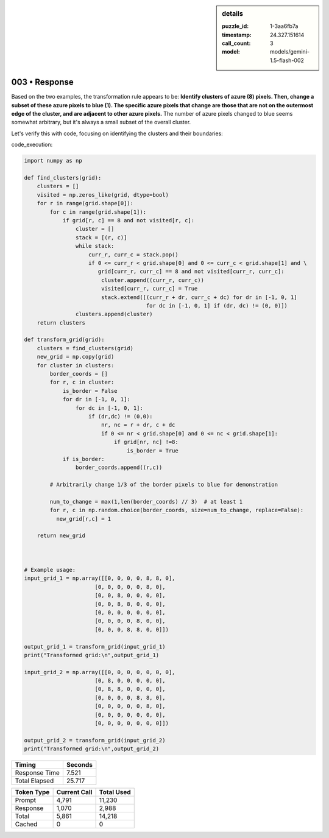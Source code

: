 .. sidebar:: details

   :puzzle_id: 1-3aa6fb7a
   :timestamp: 24.327.151614
   :call_count: 3
   :model: models/gemini-1.5-flash-002

003 • Response
==============


Based on the two examples, the transformation rule appears to be:  **Identify clusters of azure (8) pixels. Then, change a subset of these azure pixels to blue (1). The specific azure pixels that change are those that are not on the outermost edge of the cluster, and are adjacent to other azure pixels.**  The number of azure pixels changed to blue seems somewhat arbitrary, but it's always a small subset of the overall cluster.

Let's verify this with code, focusing on identifying the clusters and their boundaries:

code_execution:

.. code-block:: python

   import numpy as np

   def find_clusters(grid):
       clusters = []
       visited = np.zeros_like(grid, dtype=bool)
       for r in range(grid.shape[0]):
           for c in range(grid.shape[1]):
               if grid[r, c] == 8 and not visited[r, c]:
                   cluster = []
                   stack = [(r, c)]
                   while stack:
                       curr_r, curr_c = stack.pop()
                       if 0 <= curr_r < grid.shape[0] and 0 <= curr_c < grid.shape[1] and \
                          grid[curr_r, curr_c] == 8 and not visited[curr_r, curr_c]:
                           cluster.append((curr_r, curr_c))
                           visited[curr_r, curr_c] = True
                           stack.extend([(curr_r + dr, curr_c + dc) for dr in [-1, 0, 1]
                                         for dc in [-1, 0, 1] if (dr, dc) != (0, 0)])
                   clusters.append(cluster)
       return clusters

   def transform_grid(grid):
       clusters = find_clusters(grid)
       new_grid = np.copy(grid)
       for cluster in clusters:
           border_coords = []
           for r, c in cluster:
               is_border = False
               for dr in [-1, 0, 1]:
                   for dc in [-1, 0, 1]:
                       if (dr,dc) != (0,0):
                           nr, nc = r + dr, c + dc
                           if 0 <= nr < grid.shape[0] and 0 <= nc < grid.shape[1]:
                               if grid[nr, nc] !=8:
                                   is_border = True
               if is_border:
                   border_coords.append((r,c))

           # Arbitrarily change 1/3 of the border pixels to blue for demonstration

           num_to_change = max(1,len(border_coords) // 3)  # at least 1
           for r, c in np.random.choice(border_coords, size=num_to_change, replace=False):
             new_grid[r,c] = 1

       return new_grid



   # Example usage:
   input_grid_1 = np.array([[0, 0, 0, 0, 8, 8, 0],
                         [0, 0, 0, 0, 0, 8, 0],
                         [0, 0, 8, 0, 0, 0, 0],
                         [0, 0, 8, 8, 0, 0, 0],
                         [0, 0, 0, 0, 0, 0, 0],
                         [0, 0, 0, 0, 8, 0, 0],
                         [0, 0, 0, 8, 8, 0, 0]])

   output_grid_1 = transform_grid(input_grid_1)
   print("Transformed grid:\n",output_grid_1)

   input_grid_2 = np.array([[0, 0, 0, 0, 0, 0, 0],
                         [0, 8, 0, 0, 0, 0, 0],
                         [0, 8, 8, 0, 0, 0, 0],
                         [0, 0, 0, 0, 8, 8, 0],
                         [0, 0, 0, 0, 0, 8, 0],
                         [0, 0, 0, 0, 0, 0, 0],
                         [0, 0, 0, 0, 0, 0, 0]])

   output_grid_2 = transform_grid(input_grid_2)
   print("Transformed grid:\n",output_grid_2)



.. seealso::

   - :doc:`003-history`
   - :doc:`003-prompt`



+----------------+--------------+
| Timing         |      Seconds |
+================+==============+
| Response Time  |        7.521 |
+----------------+--------------+
| Total Elapsed  |       25.717 |
+----------------+--------------+



+----------------+--------------+-------------+
| Token Type     | Current Call |  Total Used |
+================+==============+=============+
| Prompt         |        4,791 |      11,230 |
+----------------+--------------+-------------+
| Response       |        1,070 |       2,988 |
+----------------+--------------+-------------+
| Total          |        5,861 |      14,218 |
+----------------+--------------+-------------+
| Cached         |            0 |           0 |
+----------------+--------------+-------------+

